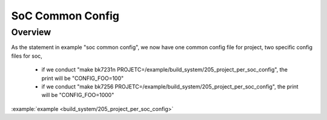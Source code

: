 .. _project_per_soc_config:

SoC Common Config
==============================================

Overview
-----------------------------

As the statement in example "soc common config", we now have one common config file for project, two specific config files for soc,

 - if we conduct "make bk7231n PROJETC=/example/build_system/205_project_per_soc_config", the print will be "CONFIG_FOO=100"
 - if we conduct "make bk7256 PROJETC=/example/build_system/205_project_per_soc_config", the print will be "CONFIG_FOO=1000"

:example:`example <build_system/205_project_per_soc_config>`
